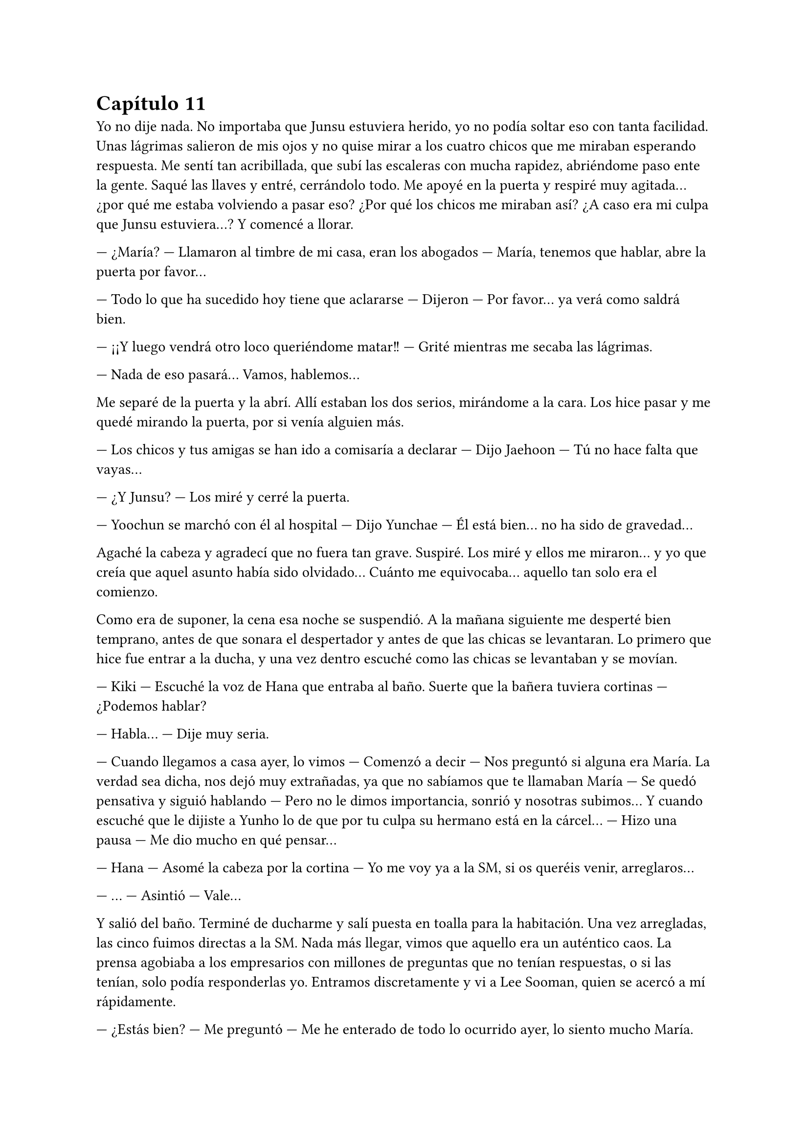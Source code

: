 = Capítulo 11

Yo no dije nada. No importaba que Junsu estuviera herido, yo no podía soltar eso con tanta facilidad. Unas lágrimas salieron de mis ojos y no quise mirar a los cuatro chicos que me miraban esperando respuesta. Me sentí tan acribillada, que subí las escaleras con mucha rapidez, abriéndome paso ente la gente. Saqué las llaves y entré, cerrándolo todo. Me apoyé en la puerta y respiré muy agitada... ¿por qué me estaba volviendo a pasar eso? ¿Por qué los chicos me miraban así? ¿A caso era mi culpa que Junsu estuviera...? Y comencé a llorar.

--- ¿María? --- Llamaron al timbre de mi casa, eran los abogados --- María, tenemos que hablar, abre la puerta por favor...

--- Todo lo que ha sucedido hoy tiene que aclararse --- Dijeron --- Por favor... ya verá como saldrá bien.

--- ¡¡Y luego vendrá otro loco queriéndome matar!! --- Grité mientras me secaba las lágrimas.

--- Nada de eso pasará... Vamos, hablemos...

Me separé de la puerta y la abrí. Allí estaban los dos serios, mirándome a la cara. Los hice pasar y me quedé mirando la puerta, por si venía alguien más.

--- Los chicos y tus amigas se han ido a comisaría a declarar --- Dijo Jaehoon --- Tú no hace falta que vayas...

--- ¿Y Junsu? --- Los miré y cerré la puerta.

--- Yoochun se marchó con él al hospital --- Dijo Yunchae --- Él está bien... no ha sido de gravedad...

Agaché la cabeza y agradecí que no fuera tan grave. Suspiré. Los miré y ellos me miraron... y yo que creía que aquel asunto había sido olvidado... Cuánto me equivocaba... aquello tan solo era el
comienzo.

Como era de suponer, la cena esa noche se suspendió. A la mañana siguiente me desperté bien temprano, antes de que sonara el despertador y antes de que las chicas se levantaran. Lo primero que hice fue entrar a la ducha, y una vez dentro escuché como las chicas se levantaban y se movían.

--- Kiki --- Escuché la voz de Hana que entraba al baño. Suerte que la bañera tuviera cortinas --- ¿Podemos hablar?

--- Habla... --- Dije muy seria.

--- Cuando llegamos a casa ayer, lo vimos --- Comenzó a decir --- Nos preguntó si alguna era María. La verdad sea dicha, nos dejó muy extrañadas, ya que no sabíamos que te llamaban María --- Se quedó pensativa y siguió hablando --- Pero no le dimos importancia, sonrió y nosotras subimos... Y cuando escuché que le dijiste a Yunho lo de que por tu culpa su hermano está en la cárcel... --- Hizo una pausa --- Me dio mucho en qué pensar...

--- Hana --- Asomé la cabeza por la cortina --- Yo me voy ya a la SM, si os queréis venir, arreglaros...

--- ... --- Asintió --- Vale...

Y salió del baño. Terminé de ducharme y salí puesta en toalla para la habitación. Una vez arregladas, las cinco fuimos directas a la SM. Nada más llegar, vimos que aquello era un auténtico caos. La prensa agobiaba a los empresarios con millones de preguntas que no tenían respuestas, o si las tenían, solo podía responderlas yo. Entramos discretamente y vi a Lee Sooman, quien se acercó a mí rápidamente.

--- ¿Estás bien? --- Me preguntó --- Me he enterado de todo lo ocurrido ayer, lo siento mucho María.

--- No se preocupe... usted no tiene culpa de nada --- Sonreí --- ¿Se ha dicho público lo de Junsu?

--- En ningún momento nosotros dijimos nada --- Dijo --- Pero alguien filmó lo que ocurrió y se lo ha vendido a la prensa. Tenemos a muchísima gente queriendo respuestas, por no decir las fans, que han liado una...

--- ¿Muy grande? --- Comencé a preocuparme.

--- Bueno --- Se quedó serio --- Quieren saber cosas de ti. Como por ejemplo, ¿qué hacían ellos en tu casa? --- Se pasó la mano por la sien --- Esto no está yendo nada bien... El drama se tiene que aplazar.

--- Supongo --- Agaché la cabeza --- Lo siento mucho señor Lee Sooman, no creía que esto iba a llegar tan lejos... no era mi intención...

--- Tranquila, todo tiene su solución, aunque a veces sea dolorosa.

--- ¿Qué quiere decir? --- Lo miré abriendo mucho los ojos.

--- Tomate unas vacaciones Kiki --- Colocó su mano en mi hombro --- Y no solo en la empresa. Con los chicos también. Ahora mismo las fans quieren tu cabeza en una bandeja de plata ¿Lo entiendes, verdad? --- Y yo asentí lentamente --- Me alegro. Ve a casa a descansar.

Me quedé en estado de shock, sin saber cómo reaccionar, pero desperté cuando las chicas se acercaron a mí. Las miré y comencé a llorar como una tonta, sin decir nada, las cuatro me abrazaron y estuvimos así un rato. Me parecía increíble que me pasara eso cuando realmente yo no tenía la culpa de nada. Me separé de ellas y saqué mi móvil para llamar a Yunho.

--- ¿Cómo está Junsu? --- Le pregunté aún medio llorosa.

--- Muy bien... --- Me dijo --- Mañana o pasado le darán el alta --- Parecía algo serio --- ¿Y tú? ¿Qué tal?

--- Bien... --- Intenté guardarme las lágrimas --- ¿Puedo ir a ver a Junsu?

--- Lee Sooman me ha llamado --- Esa fue su respuesta.

--- Yunho --- Al final comencé a llorar --- De acuerdo... os lo contaré todo... pero no me dejéis sin ver a Junsu... necesito verle.

--- ... --- Se quedó callado por un momento --- Vale... pero será cuando Junsu salga del hospital... lo siento Kiki, pero ahora la prensa nos acosa y las fans...

--- Ya, lo entiendo... --- Agaché la cabeza --- Gracias...

--- Te llamaré cuando salga del hospital... --- Hizo una pausa --- Él también tiene muchas ganas de verte... Hasta luego...

--- Chao... --- Colgué y me sequé las lágrimas. Miré a las chicas --- Vosotras no tenéis nada que ver con este follón... quedaros...

--- ¿Qué has hablado con Lee Sooman? --- Preguntó R --- ¿Por qué estás llorando?

--- ... --- Y como una estúpida, volví a llorar al recordarlo --- Voy a estar un tiempo sin venir a trabajar y... sin ver a Junsu --- Elena me abrazó al decir eso --- Así que yo vuelvo a casa.

--- No puedes volver sola, Kiki... --- Dijo Elena.

--- Y no volverá sola --- Dongsea estaba serio --- Yo te llevaré, María...

Me despedí de las chicas y me fui con Dongsea hacia el parking, donde tenía su bonito coche negro aparcado. Ambos fuimos todo el trayecto en silencio. Al llegar a casa, me vi a periodistas en la puerta, como si esperaran a alguien.

--- María, eh... yo...

--- ¿Por qué estabas ayer en mi casa? --- Pregunté seria.

--- Después de hablar con Lee Sooman, quería ir a pedirte perdón --- Dijo cabizbajo --- Dije unas palabras muy groseras... pero de pronto vi a los chicos, y más o menos vi el forcejeo entre Junsu y ese tipo que intentó hacerte daño --- Suspiró --- Por eso llamé a tus abogados... Pero no me quedé por la situación... ¿Por qué te atacó el tipo ese?

--- Su hermano fue uno de los que me... --- Y la palabra que iba a decir se me atragantó en la garganta. Las lágrimas cayeron solas. Él me miró y suspiró --- Quería vengarse...

--- Menos mal que ellos estaban allí --- Dijo casi para sus adentros.

--- Pero he causado muchos problemas... con ellos y con la SM --- Me tapé la cara con las manos --- El drama se aplazará, no puedo ir a trabajar... ni siquiera puedo ver a Junsu.

--- ... --- Me miró serio --- Lo siento mucho, María...

--- No, si tú no tienes la culpa de nada --- Sonreí como pude --- Quiero ir al hospital para ver a Junsu, pero Yunho no me deja --- Y volví a romper a llorar --- Ahora solo quiero desaparecer de aquí... o viajar en el pasado y quedarme en aquel bar aquella tarde que me pasó eso...

--- María... cuando las cosas...

--- Ahórrate el sermón, por favor... --- Lo corté --- Ya sé que no puedo cambiar el pasado... y también sé que cuando las cosas suceden, es por nuestro bien, o al menos para que aprendamos --- Suspiré y apoyé mi cabeza en el reposacabezas.

--- Si, bueno... más o menos --- Sonrió --- ¿Y ahora qué harás?

--- Encerrarme en casa y esperar que pase esto... buscar piso y mudarme --- Resoplé --- Ya no quiero vivir aquí nunca más...

--- ¿Dónde vivirás? --- Me preguntó.

--- Lejos de la capital... a las afueras --- Me preparé para bajar del coche --- Muchas gracias por traerme.

--- No pienso dejar que cruces tú sola ese mar de periodistas --- Se bajó conmigo --- Te acompaño.

--- Gracias...

Pasamos entre los periodistas muy rápidos y me acompañó hasta la mismísima puerta del piso. Me despedí de él y entré, cerrando con llave. Miré al rededor por toda la casa y me cercioré de que estaba yo sola. Por un momento me estremecí al recordar todo lo que pasó, suspiré y me fui directa a mi cama, me tumbé y pasé de todo el mundo que se movía por esa casa.

--- Kiki, estoy cansada... vas a venir a comer --- Vi a Hana y a Elena enfadadas en la puerta de la habitación --- Desde ayer que no comes... tienes que comer algo...

--- Al final vas a caer enferma --- Dijo Elena --- Y a Junsu no le gustaría que...

--- Cállate --- Dije --- No voy a ver a Junsu... y tampoco quiero comer...

--- Me importa una mierda --- Hana dio varios pasos hacia mí, me agarró del brazo y me incorporó --- No pienso dejar que te hundas y te enfermes...

--- Es cierto Kiki --- Elena tenía gesto preocupado --- Tienes que comer... Hoy la comida la hicieron Jane y R...

--- No quiero comer, ¿vale?

--- Me da igual --- Hana me obligó a levantarme de la cama --- Comerás como que yo me llamo Hana.

--- En realidad no te llamas así --- Dije mientras me dejaba arrastrar.

--- ... --- Me miró enfadada --- Kiki --- Me sentó en una silla y me miró a la cara --- De verdad que esto lo estás liando mucho... no es para tanto.

--- Para mí si --- Un par de lágrimas cayeron --- En realidad no lo entendéis...

--- ¿Sabes por qué no lo entendemos? --- Dijo de pronto R, todas la miramos --- Porque no nos has contado el motivo por el cual ese desgraciado te atacó.

--- Kiki --- Jane apareció de golpe --- Un tal Jaehoon te llama al móvil.

--- ... --- Alcé la cabeza y cogí el teléfono --- Es mi abogado --- Les dije a las chicas --- ¿Diga?

--- ¿María? Soy Jaehoon --- Me dijo serio --- Hemos identificado al que te agredió la otra noche. Es el hermano mayor de uno de los que te agredieron... Ya sabes lo que toca, ¿no?

--- Si... --- Resoplé --- ¿Cuándo será?

--- En una semana... --- Me dijo --- Realmente este juicio irá más rápido que el otro... Tenemos muchos testigos, además de un herido --- Cuando dijo eso sollocé --- Tranquila María... El chico está bien y esto quedará zanjado...

--- Quiero mudarme --- Dije, y vi como las chicas me miraron sorprendidas --- No me siento segura estando aquí...

--- De acuerdo --- Dijo --- Se te facilitará una casa lejos del centro de la ciudad si así lo quieres... --- Hizo una pausa, parecía hablar con alguien --- Además lo pagará la empresa como una compensación. Por cierto, mañana irá un coche temprano a recogerte para ir al hospital y hablar de algo que hemos dejado algo de lado, te avisaré. Hasta mañana.

--- Gracias --- Murmuré y colgué la llamada.

--- ¿Te vas a mudar? --- Jane puso un puchero --- ¿Qué harás con este piso?

--- No lo sé --- Me encogí de hombros --- Pero por lo ocurrido, no quiero vivir más aquí.

--- ¿Y qué es lo ocurrido? --- Dijo R demasiado seria. Hana asintió --- Kiki, no podemos ayudarte si no nos dices nada.

El cuerpo entero me tembló y Hana me puso un plato de comida delante. Resoplé y me obligó a comer. Esa noche no hablé de nada con ellas sobre el tema. Y pensé en la cita del médico del día siguiente, no quería ir sola, pero tampoco quería involucrar a ninguna de las chicas... ¿y con quién iba yo? Salí fuera de la habitación y las miré.

--- R... --- Dije cabizbaja --- ¿Puedo hablar contigo?

--- Sí, claro... --- Entró a la habitación y yo cerré la puerta --- ¿Qué ocurre?

--- Mañana tengo que ir al médico y... me gustaría que vinieras conmigo --- Agaché la cabeza --- Así se te pueden responder mejor a las preguntas que mis propias respuestas...

--- ¿Y por qué no se lo pides a otra? --- Su cara reflejaba algo de miedo.

--- Elena tiene mucho apego conmigo, y lo pasaría muy mal si viniera conmigo al médico y se enterara... Tampoco me gustaría que fuera Jane, la verdad --- Desvié la cabeza --- No quiero que se entere de esa manera...

--- Me asustas, ¿lo sabías? --- Sonrió con miedo.

--- Y a Hana... --- Agaché la cabeza.

--- Vale, vale... te entiendo --- Me abrazó impidiendo que siguiera hablando --- Mañana te acompañaré... se lo diré a las chicas. Esta noche duermo contigo...

--- Muchas gracias --- Y me metí en la cama.

Me despertó el maldito vibrar del móvil. Miré a mi lado y vi a R dormir tranquilamente, la moví un par de veces y me miró. Sin decir nada, ambas nos levantamos de la cama. Me miré el reloj y vi que eran las ocho y media, teníamos el tiempo justo para arreglarnos. Vimos que las otras tres se habían marchado ya y suspiré.

--- Tranquila Kiki... --- Me puso una mano en el hombro cuando miré el reloj por decimonovena vez en un minuto.

El timbre sonó y supuse que serían los abogados. Ambas bajamos y nos montamos en el coche, no tardamos mucho en llegar. Aún había periodistas atentos en la puerta, pero nosotros pasamos de largo y fuimos hacia la entrada de emergencia, la cual estaba custodiada por la policía para que no fuera ningún periodista. Entramos y fuimos hasta el despacho del médico que me atendió la única vez que tuve que ser ingresada... hacía ya casi siete meses...

--- María, ¿cómo se encuentra? --- Me preguntó mientras me estrechaba la mano.

--- Muy bien --- Y vi como miraba a R.

--- ¿Ella lo sabe? --- Preguntó.

--- Si, si que lo sabe --- Dije antes de que ella dijera algo.

--- De acuerdo --- Y sacó una carpeta --- Después de lo ocurrido la noche anterior y con el incidente de la violación... --- Miré a R muy nerviosa y vi como su cara ni se inmutó ante la sorpresa. Me miró seria y volvió la vista al médico, que seguía hablando --- Creemos que es importante que recibas sesiones con un psicólogo.

--- De eso podemos encargarnos de forma privada --- Dijo Jaehoon.

--- Si, si --- Asintió el doctor --- Hicimos pruebas de sida, embarazo y demás --- Me miró. Revisó los papeles --- Todas las pruebas dieron negativo... Clasificamos tres tipos de semen diferente... --- Esa frase hizo que yo agachara la cabeza y apretara los puños. Vi como la mano de R tomó la mía y la apretó. No alcé la cabeza --- Cosa que facilitó el que pudieran detener a los tres individuos...

--- De acuerdo... --- Dije al fin --- ¿Cuando tendré las sesiones?

--- Cuanto antes se empiecen mejor --- Seguía hablando el médico mientras no soltaba la mano de mi amiga --- La verdad sea dicha, este tema se descuidó bastante y sabemos que no es algo fácil de llevar.

Hubo un momento de silencio mientras el médico escribía un nombre en un papel junto un número de teléfono. No presté atención.

--- Recomiendo este psicólogo --- Dijo el médico --- Es experto en experiencias traumáticas de ese tipo.

Los abogados nos volvieron a llevar a casa y todo el trayecto lo hicimos en un incómodo silencio. R y yo subimos al piso y entramos a casa; nos sentamos en el sofá y nos quedamos unos minutos en silencio.

--- Kiki... --- Dijo ella al fin --- Lo siento mucho --- Me miró y yo la miré --- Supongo que esto ha sido muy duro para ti...

--- Es muy duro --- Dije --- Y como nadie al parecer lo entiende, hacen que no pueda ver a Junsu...

--- Tengo una idea --- Dijo R --- Hablemos con las chicas... Seguro que Hana habla con quien sea para que puedas ver a Junsu.

--- Yunho me dijo que... cuando saliera del hospital... lo podía ver --- Agaché la cabeza.

--- ¡¡Perfecto Kiki!! --- Sonrió.

--- Eso conlleva decirles a todos... todo --- Suspiré --- Bueno, eh... voy a llamar a las chicas.

Llamé a las chicas, las cuales no tuvieron ningún problema en venir rápidamente. Me senté sobre la cama y miré mi móvil, rezando porque Yunho me llamara y me dijera que podía ir a ver a Junsu ya... ¿Es que yo no podía ser feliz? Ahora que había conseguido lo que quería... Hacer el drama de mis sueños y salir con un chico maravilloso. Escuché la puerta y me alarmé, salí de la habitación y me las encontré con la mirada preocupada.

--- ¿Qué ocurre? --- Preguntó Hana --- Nos tienes preocupadas.

--- Sentaros... --- Eso fue todo lo que dije.

El resto tuvo que decirlo R, ya que a mí no me salían las palabras. Pero sí que vi el rostro de mis amigas. Tanto Hana como Elena reflejaron decepción, y la cara de Jane expresaba muchas cosas.

--- ¿Por qué no nos lo dijiste a todas? --- Preguntó Jane.

--- Os lo estoy diciendo --- Dije.

--- Pero igual que te R te ha acompañado, nosotras podíamos haberte acompañado --- Dijo Elena muy seria.

--- ... --- Las miré a todas --- ¿Crees que debéis tratarme así? --- Comencé a llorar --- Bastante mal conmigo misma me siento, para que ahora vosotras me miréis así... no quiero vuestra compasión, pero si vuestra comprensión... Esto no es algo tan fácil de soltar así de buenas a primeras --- Y de pronto Elena me abrazó.

--- Lo siento mucho Kiki --- Me dijo --- Supongo que ha sido muy duro...

--- ... --- Hana suspiró y yo la miré --- Cuenta con mi apoyo tontina...

Hablamos durante un rato y de pronto mi móvil sonó. Era Yunho. El teléfono tembló en las manos y de pronto Hana me lo quitó respondiendo ella.

--- Hola --- Dijo --- No soy Kiki, soy Hana... ahora ella no puede hablar --- Nos miramos, era cierto, las manos me temblaban, y fijo que si intentaba hablar, no me saldría la voz --- ¿Ya estáis en casa?... ¿Y qué vais a hacer? Kiki quiere ver a Junsu --- Me miró --- Ah, sí, de acuerdo... ¿Una cacharra? --- Se sorprendió --- ¡Ah, vale! Sí, si... Vale... ¡Ah! Yunho, no seáis muy duros, por favor... ya, pero... Si, entiendo, pero con más calma las cosas también se hacen bien, ella lo está  pasando aún peor... Te entiendo, pero entiéndela tú también, ¿no?... Bueno, por eso hablará ahora con vosotros, para que la podáis entender... ok, vale... como quieras... Chao --- Colgó y me miró --- Van a venir a por nosotras en una... cacharra.

--- ¿Eso qué es? --- Preguntó Jane.

--- Un coche viejo --- Hana se encogió de hombros.

--- ¿Están muy enfadados? --- Pregunté.

--- No mucho --- Sonrió --- Vamos a arreglarnos... ya vienen a por nosotras...

Y yo me sentía una marioneta manejada por el mundo que iba hacia donde él quería. Cerré los ojos y los abrí cuando llegamos al edificio donde los chicos vivían. Y sentía muchos nervios en el estómago, las manos me temblaban y sonreía como una tonta... El chófer se quedó allí y nosotras cinco entramos al ascensor. No sabía cómo había sido el trayecto, pero las chicas hablaban de un pequeño grupo de fans congregado en la puerta principal de edificio. Y cuando la puerta estuvo frente a mí, quise dar marcha atrás y volver a casa corriendo como una cobarde que era...

--- Kiki --- Hana me cogió del brazo --- ¿No quieres ver a Junsu?

Y solo era él el motivo por el cual yo estaba allí. En cuanto llamaron al timbre, yo agaché la cabeza, y no pasó mucho rato cuando la puerta se abrió y escuché la voz de Changmin. Nos invitó a pasar y nosotras entramos, fuimos hasta el comedor y allí me atreví a alzar la cabeza. Y lo vi... estaba tumbado en el sofá mientras comía de una bolsa de patatas y veía la televisión... Me miró.

--- ¡¡Kiki!! --- Se incorporó muy alegre --- ¡¡Tenía ganas de verte!! --- Se tocó la herida serio y me volvió a mirar muy sonriente, se puso en pie y me abrazó, pasando de las chicas --- Te echaba de menos... --- Me susurró en el oído.

--- ... yo también... --- Le dije mientras lo abrazaba --- Lo siento mucho Junsu.

--- ¿Por qué te disculpas? --- Me separó y me miró a la cara --- Tú no tienes la culpa de nada --- Me acarició la mejilla y sonrió --- Yo fui a defenderte, nada más... no podía soportar la idea de que te hicieran daño...

--- Pero tú... estás herido...

--- Por ti esto y mucho más --- Me besó y escuché un resoplido --- Bueno... Ejem... --- Alzó la cabeza --- Hola chicas...

Los diez nos sentamos en los sofás y nos miramos las caras. Bueno, en cuanto mi mirada se cruzó con la de Yunho, agaché la cabeza, fue un acto reflejo.

--- Eh... Yunho --- Dijo Junsu de pronto --- ¿Por qué la miras así? --- Alcé la cabeza y lo miré --- Yo estoy herido porque quiero, ya os lo dije anteayer, ayer y esta mañana...

--- Pero Junsu --- Dijo Jaejoong --- Merecemos una explicación.

--- No merecemos nada --- Junsu, con su sonrisa, negó... Su actitud me dejaba sin palabras --- En realidad solo la salvamos... la ayudamos. Si ella nos quiere decir por qué ese animal la atacó, lo veo muy bien... pero si no lo quiere decir, también lo veo bien.

--- Bueno, pues que no diga lo que quiera si ella quiere --- Yunho suspiró.

--- No os entiendo --- Dijo de pronto Hana --- La tratáis como si hubiese sido ella la que ha apuñalado a Junsu... --- Su mirada seria me sorprendió, y realmente no fui la única --- Basta ya de tonterías... --- Me miró muy seria, esa mirada quería decir tantas cosas... pero sabía por dónde iba. Asentí y desvié la cabeza, apretando con fuerza la mano de Junsu --- Hace tiempo, cuando ella llegó... la violaron --- Al decir esa palabra, sentí como todos me miraban, también sentí como Junsu me apretaba contra él --- Ese tipejo solo quería vengarse de que su hermano estuviera en la cárcel... ¿Creéis que se merece que le den “unas vacaciones” en su trabajo? ¿Que la dejéis sin ver a Junsu?

--- ¿Fue... cuando... te ingresaron? --- Preguntó Yoochun pálido.

--- Si... --- Asentí --- Fue la noche que hablamos en la puerta del bar, Yoochun --- Dije mirándolo.

--- ... --- Se tapó la cara con las manos y agachó la cabeza.

--- La verdad, esto se está llevando por el camino equivocado --- Sentenció Hana.

--- Lo siento Kiki --- Dijo Jaejoong.

Y silencio sepulcral en el salón. Enseguida Jane cambió de tema y comenzaron a hablar de cosas, pero yo no estaba en la conversación, mi cabeza estaba en otro mundo... ese mundo eran los brazos de Junsu, quien me tenían sujetos contra su pecho, y sentía su corazón palpitar con fuerza y rapidez.

--- Ahora venimos...

Junsu me agarró de la mano y nos fuimos del salón bajo la atenta mirada de los demás. Me llevó hasta una habitación donde había cinco camas metidas de cualquier manera. Las miré todas y luego a Junsu.

--- ¿Qué ocurre? --- Pregunté.

--- Quiero hablar contigo a solas --- Sonrió y me abrazó --- ¿Por qué no me lo dijiste antes?

--- ¿Crees que es fácil de decir? --- Negó con la cabeza --- Y porque lo ha dicho Hana, sino, después de lo que has dicho tú... yo no lo hubiera dicho...

--- Ya... --- Me separó y me miró. Luego miró la habitación --- Bueno... esta es nuestra habitación --- Sonrió algo sonrojado --- Nuestra humilde y tranquila habitación...

--- ¿Tranquila? --- Y me eché a reír.

--- ¿Qué estás insinuando? --- Y se quedó pensativo --- Ok, vale... no es tranquila... Changmin por la noche nos habla y Yoochun nos deleita con el piano.

--- Que divertidos sois... --- Sonreí.

--- Si... Super divertidos --- Me abrazó de nuevo --- Kiki... --- Susurró en mi oído --- Te quiero mucho, ¿lo sabías?

--- ... --- Me sorprendió y apoyé mi cabeza en su pecho --- Gracias Junsu.

--- Wah, no hace falta que me las des --- Me besó en la frente --- Soy yo el que debe agradecerte el que aparecieras en mi vida y...

--- ¡¡Eh, pareja!! --- Yoochun golpeó la puerta --- Tenéis que ver esto...

Extrañados, salimos de la habitación y fuimos al comedor, donde todos veían la televisión, bien serios y atentos.

--- Es un video... --- Comenzó a decir Junsu.

--- Si, de lo que ocurrió en el portal de casa --- Dijo Hana sin despegar la vista del televisor --- Me parece increíble lo que dicen...

--- ¿Qué han dicho al principio? --- Pregunté curiosa.

--- ... --- Todos guardaron silencio y se miraron entre sí. Jae tomó la palabra --- Dicen las malas lenguas que tú lo planeaste todo contra nosotros.

--- Lo dices como si fuera cierto --- Bufó Hana con el entrecejo fruncido.

--- ¡Es lo que dicen! --- Señaló Jae al televisor.

--- ... --- La pelirroja bufó --- Lee Sooman ha salido en televisión desmintiendo todo lo que han dicho, diciendo que era un ladrón que te pilló desprevenida y que ellos te salvaron porque de casualidad estaban allí.

--- Solo existe un problema --- Dijo Elena.

--- Cassiopeia --- Dijeron R y Jane a la vez, y los chicos las miraron. Jane tomó la palabra --- Están acosando la SM con cartas, llamadas y visitas queriendo saber por qué vosotros estabais visitando a Kiki.

--- Creo que... --- Comenzó a decir Junsu y lo miramos --- Que voy a hacer público a la prensa lo mío con Kiki.

--- ¿Estás loco? --- Yunho se puso en pie --- ¿Ahora? Junsu, haz el favor de pensar con la cabeza... por lo que más quieras... Eso sería tirar piedras sobre nuestro tejado.

--- Cierto --- Señaló Elena.

--- ... --- De pronto Junsu me abrazó --- Ya verás como se solucionará.

--- Ya... tiempo al tiempo...